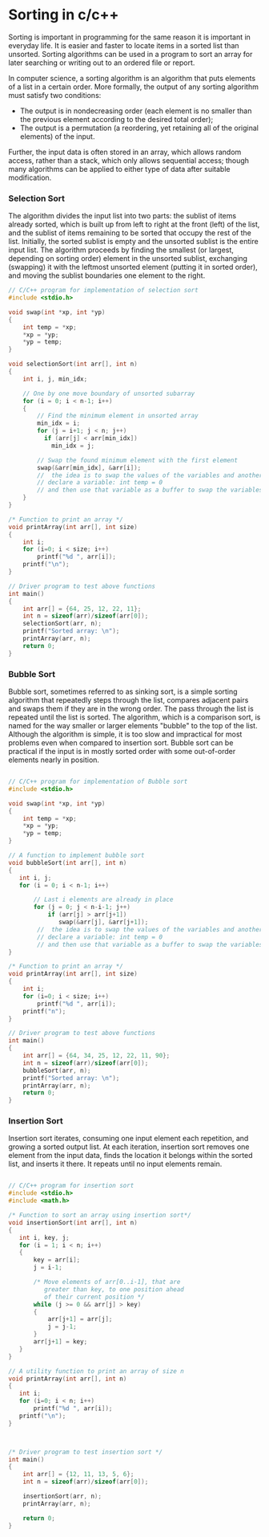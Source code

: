 * Sorting in c/c++
Sorting is important in programming for the same reason it is important in everyday life. It is easier and faster to locate items in a sorted list than unsorted. Sorting algorithms can be used in a program to sort an array for later searching or writing out to an ordered file or report.

In computer science, a sorting algorithm is an algorithm that puts elements of a list in a certain order. More formally, the output of any sorting algorithm must satisfy two conditions:
- The output is in nondecreasing order (each element is no smaller than the previous element according to the desired total order);
- The output is a permutation (a reordering, yet retaining all of the original elements) of the input.

Further, the input data is often stored in an array, which allows random access, rather than a stack, which only allows sequential access; though many algorithms can be applied to either type of data after suitable modification.

*** Selection Sort
The algorithm divides the input list into two parts: the sublist of items already sorted, which is built up from left to right at the front (left) of the list, and the sublist of items remaining to be sorted that occupy the rest of the list. Initially, the sorted sublist is empty and the unsorted sublist is the entire input list. The algorithm proceeds by finding the smallest (or largest, depending on sorting order) element in the unsorted sublist, exchanging (swapping) it with the leftmost unsorted element (putting it in sorted order), and moving the sublist boundaries one element to the right. 

#+BEGIN_SRC c
// C/C++ program for implementation of selection sort 
#include <stdio.h> 
  
void swap(int *xp, int *yp) 
{ 
    int temp = *xp; 
    *xp = *yp; 
    *yp = temp; 
} 
  
void selectionSort(int arr[], int n) 
{ 
    int i, j, min_idx; 
  
    // One by one move boundary of unsorted subarray 
    for (i = 0; i < n-1; i++) 
    { 
        // Find the minimum element in unsorted array 
        min_idx = i; 
        for (j = i+1; j < n; j++) 
          if (arr[j] < arr[min_idx]) 
            min_idx = j; 
  
        // Swap the found minimum element with the first element 
        swap(&arr[min_idx], &arr[i]); 
        //  the idea is to swap the values of the variables and another way of doing the above step is:
        // declare a variable: int temp = 0
        // and then use that variable as a buffer to swap the variables
    } 
} 
  
/* Function to print an array */
void printArray(int arr[], int size) 
{ 
    int i; 
    for (i=0; i < size; i++) 
        printf("%d ", arr[i]); 
    printf("\n"); 
} 
  
// Driver program to test above functions 
int main() 
{ 
    int arr[] = {64, 25, 12, 22, 11}; 
    int n = sizeof(arr)/sizeof(arr[0]); 
    selectionSort(arr, n); 
    printf("Sorted array: \n"); 
    printArray(arr, n); 
    return 0; 
} 
#+END_SRC

*** Bubble Sort
Bubble sort, sometimes referred to as sinking sort, is a simple sorting algorithm that repeatedly steps through the list, compares adjacent pairs and swaps them if they are in the wrong order. The pass through the list is repeated until the list is sorted. The algorithm, which is a comparison sort, is named for the way smaller or larger elements "bubble" to the top of the list. Although the algorithm is simple, it is too slow and impractical for most problems even when compared to insertion sort. Bubble sort can be practical if the input is in mostly sorted order with some out-of-order elements nearly in position.

#+BEGIN_SRC c

// C/C++ program for implementation of Bubble sort 
#include <stdio.h> 
  
void swap(int *xp, int *yp) 
{ 
    int temp = *xp; 
    *xp = *yp; 
    *yp = temp; 
} 
  
// A function to implement bubble sort 
void bubbleSort(int arr[], int n) 
{ 
   int i, j; 
   for (i = 0; i < n-1; i++)       
  
       // Last i elements are already in place    
       for (j = 0; j < n-i-1; j++)  
           if (arr[j] > arr[j+1]) 
              swap(&arr[j], &arr[j+1]); 
        //  the idea is to swap the values of the variables and another way of doing the above step is:
        // declare a variable: int temp = 0
        // and then use that variable as a buffer to swap the variables
} 
  
/* Function to print an array */
void printArray(int arr[], int size) 
{ 
    int i; 
    for (i=0; i < size; i++) 
        printf("%d ", arr[i]); 
    printf("n"); 
} 
  
// Driver program to test above functions 
int main() 
{ 
    int arr[] = {64, 34, 25, 12, 22, 11, 90}; 
    int n = sizeof(arr)/sizeof(arr[0]); 
    bubbleSort(arr, n); 
    printf("Sorted array: \n"); 
    printArray(arr, n); 
    return 0; 
} 
#+END_SRC

*** Insertion Sort
Insertion sort iterates, consuming one input element each repetition, and growing a sorted output list. At each iteration, insertion sort removes one element from the input data, finds the location it belongs within the sorted list, and inserts it there. It repeats until no input elements remain. 

#+BEGIN_SRC c

// C/C++ program for insertion sort 
#include <stdio.h> 
#include <math.h> 
  
/* Function to sort an array using insertion sort*/
void insertionSort(int arr[], int n) 
{ 
   int i, key, j; 
   for (i = 1; i < n; i++) 
   { 
       key = arr[i]; 
       j = i-1; 
  
       /* Move elements of arr[0..i-1], that are 
          greater than key, to one position ahead 
          of their current position */
       while (j >= 0 && arr[j] > key) 
       { 
           arr[j+1] = arr[j]; 
           j = j-1; 
       } 
       arr[j+1] = key; 
   } 
} 
  
// A utility function to print an array of size n 
void printArray(int arr[], int n) 
{ 
   int i; 
   for (i=0; i < n; i++) 
       printf("%d ", arr[i]); 
   printf("\n"); 
} 
  
  
  
/* Driver program to test insertion sort */
int main() 
{ 
    int arr[] = {12, 11, 13, 5, 6}; 
    int n = sizeof(arr)/sizeof(arr[0]); 
  
    insertionSort(arr, n); 
    printArray(arr, n); 
  
    return 0; 
} 

#+END_SRC
